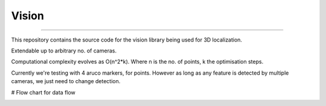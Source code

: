 Vision
----
----

This repository contains the source code for the vision library being used for 3D localization.

Extendable up to arbitrary no. of cameras.

Computational complexity evolves as O(n^2*k). Where n is the no. of points, k the optimisation steps.

Currently we're testing with 4 aruco markers, for points.
However as long as any feature is detected by multiple cameras, we just need to change detection.

# Flow chart for data flow

.. image:: _figures/flow_chart.png
   :width: 400
   :alt: FlowChart

